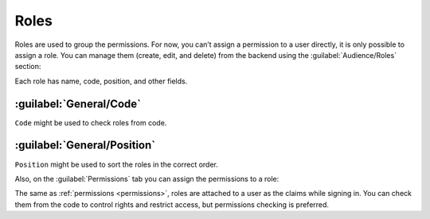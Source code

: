 ﻿.. _roles:

Roles
=====

Roles are used to group the permissions. For now, you can’t assign a permission to a user directly,
it is only possible to assign a role. You can manage them (create, edit, and delete) from the backend
using the :guilabel:`Audience/Roles` section:

.. image:: /images/fundamentals/audience/roles/1.png

Each role has name, code, position, and other fields.

.. image:: /images/fundamentals/audience/roles/2.png

:guilabel:`General/Code`
~~~~~~~~~~~~~~~~~~~~~~~~

``Code`` might be used to check roles from code.

:guilabel:`General/Position`
~~~~~~~~~~~~~~~~~~~~~~~~~~~~

``Position`` might be used to sort the roles in the correct order.

Also, on the :guilabel:`Permissions` tab you can assign the permissions to a role:

.. image:: /images/fundamentals/audience/roles/3.png

The same as :ref:`permissions <permissions>`, roles are attached to a user as the claims while signing in.
You can check them from the code to control rights and restrict access, but permissions checking is preferred.